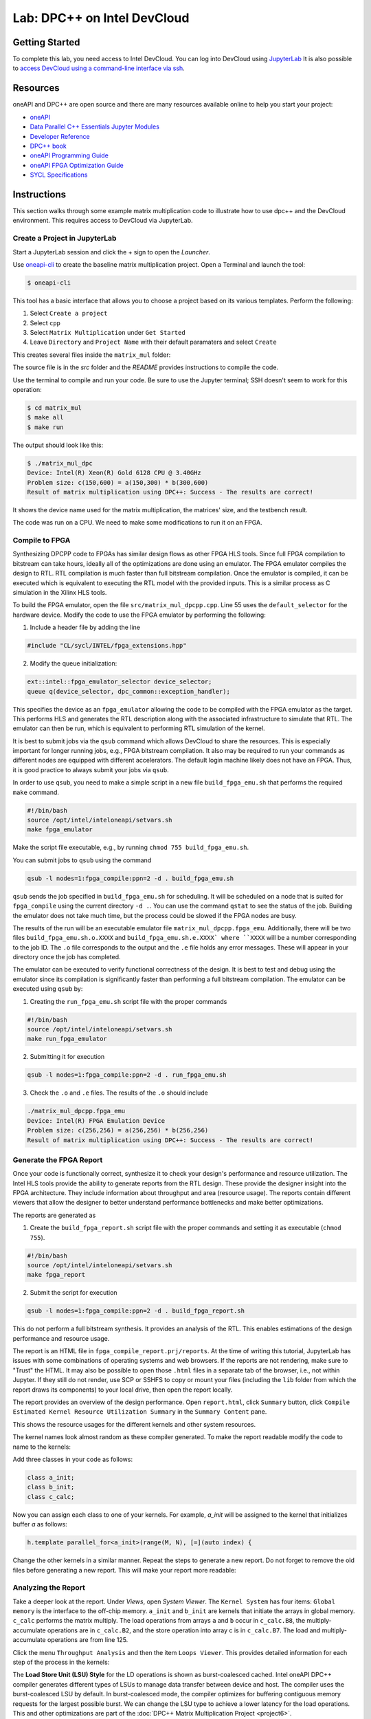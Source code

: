 .. _devcloud:

Lab: DPC++ on Intel DevCloud
====================

Getting Started
********************

To complete this lab, you need access to Intel DevCloud. You can log into DevCloud using `JupyterLab <https://jupyter.oneapi.devcloud.intel.com/hub/login?next=/lab/tree/Welcome.ipynb?reset>`_ It is also possible to `access DevCloud using a command-line interface via ssh <https://devcloud.intel.com/oneapi/documentation/connect-with-ssh-linux-macos/>`_.

Resources
************

oneAPI and DPC++ are open source and there are many resources available online to help you start your project:

* `oneAPI <https://www.oneapi.com/>`_

* `Data Parallel C++ Essentials Jupyter Modules <https://jupyter.oneapi.devcloud.intel.com/hub/login?next=/lab/tree/oneAPI_Essentials/Welcome.ipynb?reset>`_

* `Developer Reference <https://software.intel.com/en-us/oneapi>`_

* `DPC++ book <https://tinyurl.com/book-dpcpp>`_

* `oneAPI Programming Guide <https://www.intel.com/content/www/us/en/develop/documentation/oneapi-programming-guide/top.html>`_

* `oneAPI FPGA Optimization Guide <https://software.intel.com/content/www/us/en/develop/documentation/oneapi-fpga-optimization-guide/top.html>`_

* `SYCL Specifications <https://www.khronos.org/sycl/>`_


Instructions
************

This section walks through some example matrix multiplication code to illustrate how to use dpc++ and the DevCloud environment. This requires access to DevCloud via JupyterLab.

Create a Project in JupyterLab
####################

Start a JupyterLab session and click the + sign to open the *Launcher*.

.. image :: https://i.imgur.com/UmK4kbY.png


Use `oneapi-cli <https://github.com/intel/oneapi-cli>`_ to create the baseline matrix multiplication project. Open a Terminal and launch the tool:

.. code-block :: python

 $ oneapi-cli

This tool has a basic interface that allows you to choose a project based on its various templates. Perform the following:

1) Select ``Create a project``

2) Select ``cpp``

3) Select ``Matrix Multiplication`` under ``Get Started``

4) Leave ``Directory`` and ``Project Name`` with their default paramaters and select ``Create``

This creates several files inside the ``matrix_mul`` folder:

.. image :: https://i.imgur.com/n2q6v8C.png

The source file is in the *src* folder and the *README* provides instructions to compile the code.

Use the terminal to compile and run your code. Be sure to use the Jupyter terminal; SSH doesn't seem to work for this operation:

.. code-block :: python

 $ cd matrix_mul
 $ make all
 $ make run

The output should look like this:

.. code-block :: python

	$ ./matrix_mul_dpc
	Device: Intel(R) Xeon(R) Gold 6128 CPU @ 3.40GHz
	Problem size: c(150,600) = a(150,300) * b(300,600)
	Result of matrix multiplication using DPC++: Success - The results are correct!

It shows the device name used for the matrix multiplication, the matrices' size, and the testbench result.

The code was run on a CPU. We need to make some modifications to run it on an FPGA.


Compile to FPGA
###################

Synthesizing DPCPP code to FPGAs has similar design flows as other FPGA HLS tools. Since full FPGA compilation to bitstream can take hours, ideally all of the optimizations are done using an emulator. The FPGA emulator compiles the design to RTL. RTL compilation is much faster than full bitstream compilation. Once the emulator is compiled, it can be executed which is equivalent to executing the RTL model with the provided inputs. This is a similar process as C simulation in the Xilinx HLS tools.

To build the FPGA emulator, open the file ``src/matrix_mul_dpcpp.cpp``. Line 55 uses the ``default_selector`` for the hardware device. Modify the code to use the FPGA emulator by performing the following:

1. Include a header file by adding the line

.. code-block :: c++

  #include "CL/sycl/INTEL/fpga_extensions.hpp"

2. Modify the queue initialization:

.. code-block :: c++

  ext::intel::fpga_emulator_selector device_selector;
  queue q(device_selector, dpc_common::exception_handler);

This specifies the device as an ``fpga_emulator`` allowing the code to be compiled with the FPGA emulator as the target. This performs HLS and generates the RTL description along with the associated infrastructure to simulate that RTL. The emulator can then be run, which is equivalent to performing RTL simulation of the kernel.

It is best to submit jobs via the ``qsub`` command which allows DevCloud to share the resources. This is especially important for longer running jobs, e.g., FPGA bitstream compilation. It also may be required to run your commands as different nodes are equipped with different accelerators. The default login machine likely does not have an FPGA. Thus, it is good practice to always submit your jobs via ``qsub``.

In order to use ``qsub``, you need to make a simple script in a new file ``build_fpga_emu.sh`` that performs the required ``make`` command.

.. code-block :: shell-session

  #!/bin/bash
  source /opt/intel/inteloneapi/setvars.sh
  make fpga_emulator

Make the script file executable, e.g., by running ``chmod 755 build_fpga_emu.sh``.

You can submit jobs to ``qsub`` using the command

.. code-block :: shell-session

  qsub -l nodes=1:fpga_compile:ppn=2 -d . build_fpga_emu.sh

``qsub`` sends the job specified in ``build_fpga_emu.sh`` for scheduling. It will be scheduled on a node that is suited for ``fpga_compile`` using the current directory ``-d .``. You can use the command ``qstat`` to see the status of the job. Building the emulator does not take much time, but the process could be slowed if the FPGA nodes are busy.

The results of the run will be an executable emulator file ``matrix_mul_dpcpp.fpga_emu``. Additionally, there will be two files ``build_fpga_emu.sh.o.XXXX`` and ``build_fpga_emu.sh.e.XXXX` where ``XXXX`` will be a number corresponding to the job ID. The ``.o`` file corresponds to the output and the ``.e`` file holds any error messages. These will appear in your directory once the job has completed.

The emulator can be executed to verify functional correctness of the design. It is best to test and debug using the emulator since its compilation is significantly faster than performing a full bitstream compilation. The emulator can be executed using ``qsub`` by:

1. Creating the ``run_fpga_emu.sh`` script file with the proper commands

.. code-block :: shell-session

  #!/bin/bash
  source /opt/intel/inteloneapi/setvars.sh
  make run_fpga_emulator

2. Submitting it for execution

.. code-block :: shell-session

  qsub -l nodes=1:fpga_compile:ppn=2 -d . run_fpga_emu.sh

3. Check the ``.o`` and ``.e`` files. The results of the ``.o`` should include

.. code-block :: shell-session

  ./matrix_mul_dpcpp.fpga_emu
  Device: Intel(R) FPGA Emulation Device
  Problem size: c(256,256) = a(256,256) * b(256,256)
  Result of matrix multiplication using DPC++: Success - The results are correct!


Generate the FPGA Report
########################################

Once your code is functionally correct, synthesize it to check your design's performance and resource utilization. The Intel HLS tools provide the ability to generate reports from the RTL design. These provide the designer insight into the FPGA architecture. They include information about throughput and area (resource usage). The reports contain different viewers that allow the designer to better understand performance bottlenecks and make better optimizations.

The reports are generated as

1. Create the ``build_fpga_report.sh`` script file with the proper commands and setting it as executable (``chmod 755``).

.. code-block :: shell-session

  #!/bin/bash
  source /opt/intel/inteloneapi/setvars.sh
  make fpga_report


2. Submit the script for execution

.. code-block :: shell-session

  qsub -l nodes=1:fpga_compile:ppn=2 -d . build_fpga_report.sh

This do not perform a full bitstream synthesis. It provides an analysis of the RTL. This enables estimations of the design performance and resource usage.

The report is an HTML file in ``fpga_compile_report.prj/reports``. At the time of writing this tutorial, JupyterLab has issues with some combinations of operating systems and web browsers. If the reports are not rendering, make sure to "Trust" the HTML. It may also be possible to open those ``.html`` files in a separate tab of the browser, i.e., not within Jupyter. If they still do not render, use SCP or SSHFS to copy or mount your files (including the ``lib`` folder from which the report draws its components) to your local drive, then open the report locally.

The report provides an overview of the design performance. Open ``report.html``, click ``Summary`` button, click ``Compile Estimated Kernel Resource Utilization Summary`` in the ``Summary Content`` pane.

This shows the resource usages for the different kernels and other system resources.

.. image :: image/dpcpp-gemm-resources.png

The kernel names look almost random as these compiler generated. To make the report readable modify the code to name to the kernels:

Add three classes in your code as follows:

.. code-block :: c++

	class a_init;
	class b_init;
	class c_calc;

Now you can assign each class to one of your kernels. For example, *a_init* will be assigned to the kernel that initializes buffer *a* as follows:

.. code-block :: c++

	h.template parallel_for<a_init>(range(M, N), [=](auto index) {

Change the other kernels in a similar manner. Repeat the steps to generate a new report. Do not forget to remove the old files before generating a new report. This will make your report more readable:

.. image :: image/readable-gemm-resources.png

Analyzing the Report
########################################

Take a deeper look at the report. Under *Views*, open *System Viewer*. The ``Kernel System`` has four items: ``Global memory`` is the interface to the off-chip memory. ``a_init`` and ``b_init`` are kernels that initiate the arrays in global memory. ``c_calc`` performs the matrix multiply. The load operations from arrays ``a`` and ``b`` occur in ``c_calc.B8``, the multiply-accumulate operations are in ``c_calc.B2``, and the store operation into array c is in ``c_calc.B7``. The load and multiply-accumulate operations are from line 125.

.. image :: image/mm-kernel-view.png

Click the menu  ``Throughput Analysis`` and then the item ``Loops Viewer``. This provides detailed information for each step of the process in the kernels:

.. image :: image/mm-base-loop-viewer.png

The **Load Store Unit (LSU) Style** for the LD operations is shown as burst-coalesced cached. Intel oneAPI DPC++ compiler generates different types of LSUs to manage data transfer between device and host. The compiler uses the burst-coalesced LSU by default. In burst-coalesced mode, the compiler optimizes for buffering contiguous memory requests for the largest possible burst. We can change the LSU type to achieve a lower latency for the load operations. This and other optimizations are part of the :doc:`DPC++ Matrix Multiplication Project <project6>`.

Executing on an FPGA
####################

Once you are satisfied with your optimizations, you can compile the design to a bitstream and subsequently use that bitstream to execute the hardware accelerated application that runs natively on an FPGA in DevCloud.

The bitstream is generated by

1. Creating the ``build_fpga_hardware.sh`` script file with the proper commands and setting it as executable (``chmod 755``).

.. code-block :: shell-session

  #!/bin/bash
  source /opt/intel/inteloneapi/setvars.sh
  make fpga_hardware

2. Submit the script for execution

.. code-block :: shell-session

  qsub -l nodes=1:fpga_compile:ppn=2 -d . build_fpga_hardware.sh

The output is an executable file ``matrix_mul_dpcpp.fpga``. This contains all of the information need to run the code across the host and an FPGA. It includes the binaries for the host and the bitstream to program the FPGA.

The FPGA-accelerated application is executed by

1. Creating the ``run_fpga_hw.sh`` script file with the proper commands and setting it as executable (``chmod 755``).

.. code-block :: shell-session

  #!/bin/bash
  source /opt/intel/inteloneapi/setvars.sh
  make run_fpga

2. Submit the script for execution

.. code-block :: shell-session

  qsub -l nodes=1:fpga_runtime:arria10:ppn=2 -d . run_fpga_hw.sh

Note that this time we are requesting a different type of node -- one that contains an Intel Arria 10 FPGA. The ``run_fpga_hw.sh.oXXXX`` file should contain the text

.. code-block :: shell-session

  ./matrix_mul_dpcpp.fpga
  Device: pac_a10 : Intel PAC Platform (pac_ee00000)
  Problem size: c(256,256) = a(256,256) * b(256,256)
  Result of matrix multiplication using DPC++: Success - The results are correct!

This indicates that the code was run on an Intel Programmable Accelerator Card (PAC) with an Arria 10 FPGA. 
